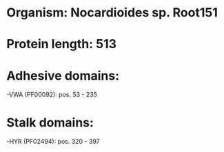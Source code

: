 * Organism: Nocardioides sp. Root151
* Protein length: 513
* Adhesive domains:
-VWA (PF00092): pos. 53 - 235
* Stalk domains:
-HYR (PF02494): pos. 320 - 397

